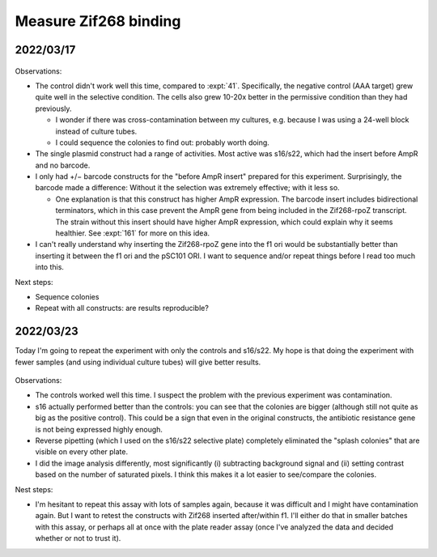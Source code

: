 **********************
Measure Zif268 binding
**********************

2022/03/17
==========

.. protocol:: 20220310_b1h.pdf 20220310_b1h.txt

.. figure:: 20220317_b1h.svg

Observations:

- The control didn't work well this time, compared to :expt:`41`.  
  Specifically, the negative control (AAA target) grew quite well in the 
  selective condition.  The cells also grew 10-20x better in the permissive 
  condition than they had previously.

  - I wonder if there was cross-contamination between my cultures, e.g.  
    because I was using a 24-well block instead of culture tubes.

  - I could sequence the colonies to find out: probably worth doing.

- The single plasmid construct had a range of activities.  Most active was 
  s16/s22, which had the insert before AmpR and no barcode.

- I only had +/− barcode constructs for the "before AmpR insert" prepared for 
  this experiment.  Surprisingly, the barcode made a difference: Without it the 
  selection was extremely effective; with it less so.

  - One explanation is that this construct has higher AmpR expression.  The 
    barcode insert includes bidirectional terminators, which in this case 
    prevent the AmpR gene from being included in the Zif268-rpoZ transcript.  
    The strain without this insert should have higher AmpR expression, which 
    could explain why it seems healthier.  See :expt:`161` for more on this 
    idea.

- I can't really understand why inserting the Zif268-rpoZ gene into the f1 ori 
  would be substantially better than inserting it between the f1 ori and the 
  pSC101 ORI.  I want to sequence and/or repeat things before I read too much 
  into this.

Next steps:

- Sequence colonies
- Repeat with all constructs: are results reproducible?

2022/03/23
==========
Today I'm going to repeat the experiment with only the controls and s16/s22.  
My hope is that doing the experiment with fewer samples (and using individual 
culture tubes) will give better results.

.. protocol:: 20220323_plate_assay.pdf 20220323_plate_assay.txt 20220325_b1h_image_processing.txt

.. figure:: 20220325_b1h_s4_s5_s16_s22.svg

Observations:

- The controls worked well this time.  I suspect the problem with the previous 
  experiment was contamination.

- s16 actually performed better than the controls: you can see that the 
  colonies are bigger (although still not quite as big as the positive 
  control).  This could be a sign that even in the original constructs, the 
  antibiotic resistance gene is not being expressed highly enough.

- Reverse pipetting (which I used on the s16/s22 selective plate) completely 
  eliminated the "splash colonies" that are visible on every other plate.

- I did the image analysis differently, most significantly (i) subtracting 
  background signal and (ii) setting contrast based on the number of saturated 
  pixels.  I think this makes it a lot easier to see/compare the colonies.

Nest steps:

- I'm hesitant to repeat this assay with lots of samples again, because it was 
  difficult and I might have contamination again.  But I want to retest the 
  constructs with Zif268 inserted after/within f1.  I'll either do that in 
  smaller batches with this assay, or perhaps all at once with the plate reader 
  assay (once I've analyzed the data and decided whether or not to trust it).

